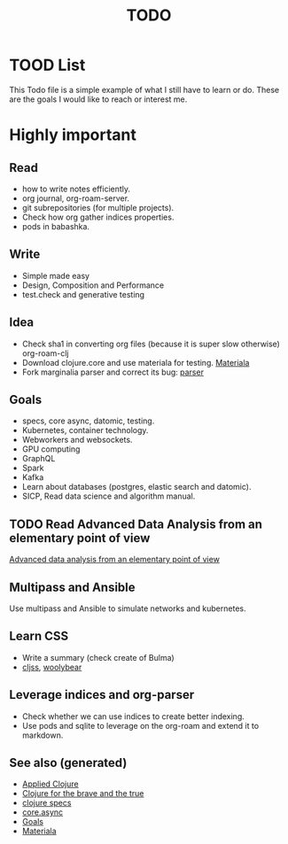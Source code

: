 #+TITLE: TODO
#+OPTIONS: toc:nil
#+ROAM_TAGS: todo core.async specs goals

* TOOD List

  This Todo file is a simple example of what I still have to learn or do. These
  are the goals I would like to reach or interest me.

* Highly important

** Read
   - how to write notes efficiently.
   - org journal, org-roam-server.
   - git subrepositories (for multiple projects).
   - Check how org gather indices properties.
   - pods in babashka.

** Write
   - Simple made easy
   - Design, Composition and Performance
   - test.check and generative testing

** Idea
   - Check sha1 in converting org files (because it is super slow otherwise) org-roam-clj
   - Download clojure.core and use materiala for testing. [[file:cards/20200503165952-materiala.org][Materiala]]
   - Fork marginalia parser and correct its bug: [[https://github.com/gdeer81/marginalia/blob/master/src/marginalia/parser.clj][parser]]


** Goals
   - specs, core async, datomic, testing.
   - Kubernetes, container technology.
   - Webworkers and websockets.
   - GPU computing
   - GraphQL
   - Spark
   - Kafka
   - Learn about databases (postgres, elastic search and datomic).
   - SICP, Read data science and algorithm manual.

** TODO Read Advanced Data Analysis from an elementary point of view
   [[http://www.stat.cmu.edu/~cshalizi/ADAfaEPoV/][Advanced data analysis from an elementary point of view]]

** Multipass and Ansible
   Use multipass and Ansible to simulate networks and kubernetes.

** Learn CSS
   - Write a summary (check create of Bulma)
   - [[https://github.com/clj-commons/cljss][cljss]], [[https://github.com/manutter51/woolybear][woolybear]]

** Leverage indices and org-parser
   - Check whether we can use indices to create better indexing.
   - Use pods and sqlite to leverage on the org-roam and extend it to markdown.

** See also (generated)

   - [[file:cards/20200430155637-applied_clojure.org][Applied Clojure]]
   - [[file:cards/20200430160432-clojure_for_the_brave_and_the_true.org][Clojure for the brave and the true]]
   - [[file:cards/20200430235013-specs.org][clojure specs]]
   - [[file:cards/20200430155819-core_async.org][core.async]]
   - [[file:cards/20200501163355-goals.org][Goals]]
   - [[file:cards/20200503165952-materiala.org][Materiala]]

